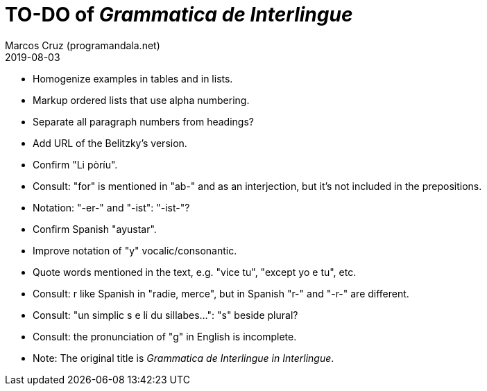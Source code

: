 = TO-DO of _Grammatica de Interlingue_
:author: Marcos Cruz (programandala.net)
:revdate: 2019-08-03

- Homogenize examples in tables and in lists.
- Markup ordered lists that use alpha numbering.
- Separate all paragraph numbers from headings?
- Add URL of the Belitzky's version.
- Confirm "Li pòríu".
- Consult: "for" is mentioned in "ab-" and as an interjection, but
  it's not included in the prepositions.
- Notation: "-er-" and "-ist": "-ist-"?
- Confirm Spanish "ayustar".
- Improve notation of "y" vocalic/consonantic.
- Quote words mentioned in the text, e.g. "vice tu", "except yo e tu",
  etc.
- Consult: r like Spanish in "radie, merce", but in Spanish "r-" and
  "-r-" are different.
- Consult: "un simplic s e li du sillabes...": "s" beside plural?
- Consult: the pronunciation of "g" in English is incomplete.
- Note: The original title is _Grammatica de Interlingue in
  Interlingue_.
